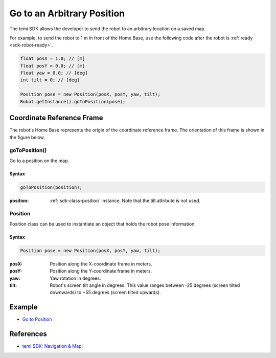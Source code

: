***************************
Go to an Arbitrary Position
***************************

The temi SDK allows the developer to send the robot to an arbitrary location on a saved map.

For example, to send the robot to 1 m in front of the Home Base, use the following code after the robot is :ref:`ready <sdk-robot-ready>`.

.. code-block:: Java

  float posX = 1.0; // [m]
  float posY = 0.0; // [m]
  float yaw = 0.0; // [deg]
  int tilt = 0; // [deg]

  Position pose = new Position(posX, posY, yaw, tilt);
  Robot.getInstance().goToPosition(pose);


Coordinate Reference Frame
==========================
The robot's Home Base represents the origin of the coordinate reference frame. The orientation of this frame is shown in the figure below.

.. figure:: assets/frames/home-base-frame.png
  :alt: Home Base coordinate frame


goToPosition()
--------------
Go to a position on the map.

Syntax
++++++
.. code-block:: Java

  goToPosition(position);

:position: :ref:`sdk-class-position` instance. Note that the tilt attribute is not used.

.. _sdk-class-position:

Position
--------
Position class can be used to instantiate an object that holds the robot pose information.

Syntax
++++++
.. code-block:: Java

  Position pose = new Position(posX, posY, yaw, tilt);

:posX: Position along the X-coordinate frame in meters.
:posY: Position along the Y-coordinate frame in meters.
:yaw: Yaw rotation in degrees.
:tilt: Robot's screen tilt angle in degrees. This value ranges between -25 degrees (screen tilted downwards) to +55 degrees (screen tilted upwards).


Example
=======
* `Go to Position <https://github.com/hapi-robo/temi-guide/tree/master/examples/map-goto-position>`_


References
==========
* `temi SDK: Navigation & Map: <https://github.com/robotemi/sdk/wiki/Locations#navigation--map>`_
